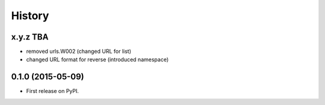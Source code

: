 .. :changelog:

History
-------

x.y.z TBA
++++++++++++++++++

* removed urls.W002 (changed URL for list)
* changed URL format for reverse (introduced namespace)

0.1.0 (2015-05-09)
++++++++++++++++++

* First release on PyPI.
